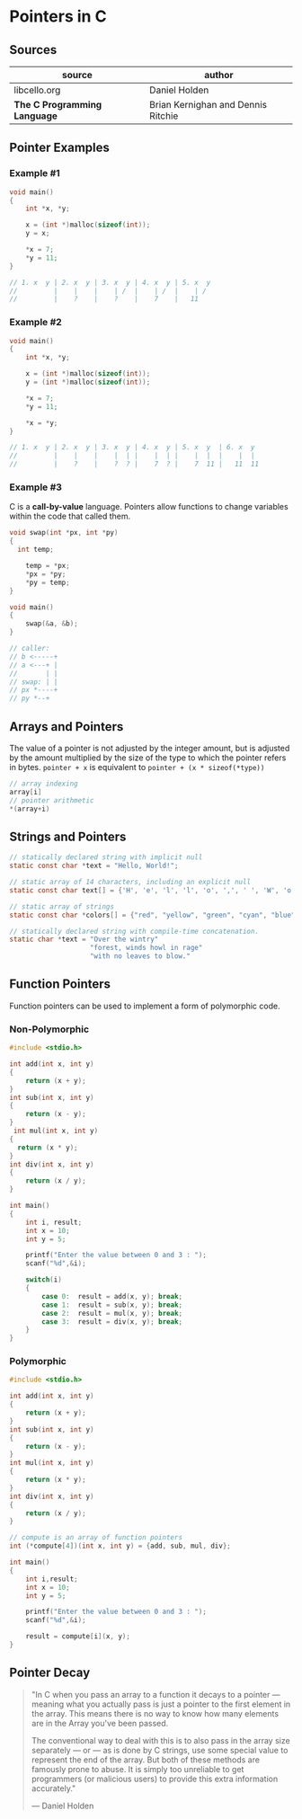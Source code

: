 * Pointers in C

** Sources

| source                       | author                             |
|------------------------------+------------------------------------|
| libcello.org                 | Daniel Holden                      |
| *The C Programming Language* | Brian Kernighan and Dennis Ritchie |

** Pointer Examples

*** Example #1

#+begin_src c
  void main()
  {
      int *x, *y;

      x = (int *)malloc(sizeof(int));
      y = x;

      ,*x = 7;
      ,*y = 11;
  }

  // 1. x  y | 2. x  y | 3. x  y | 4. x  y | 5. x  y
  //         |    |    |    | /  |    | /  |    | /
  //         |    ?    |    ?    |    7    |   11
#+end_src

*** Example #2

#+begin_src c
  void main()
  {
      int *x, *y;

      x = (int *)malloc(sizeof(int));
      y = (int *)malloc(sizeof(int));

      ,*x = 7;
      ,*y = 11;

      ,*x = *y;
  }

  // 1. x  y | 2. x  y | 3. x  y | 4. x  y | 5. x  y  | 6. x  y
  //         |    |    |    |  | |    |  | |    |  |  |    |  |
  //         |    ?    |    ?  ? |    7  ? |    7  11 |   11  11
#+end_src

*** Example #3

C is a *call-by-value* language. Pointers allow functions to change variables within the code that called them.

#+begin_src c
  void swap(int *px, int *py)
  {
    int temp;

      temp = *px;
      ,*px = *py;
      ,*py = temp;
  }

  void main()
  {
      swap(&a, &b);
  }

  // caller:
  // b <-----+
  // a <---+ |
  //       | |
  // swap: | |
  // px *----+
  // py *--+
#+end_src

** Arrays and Pointers

The value of a pointer is not adjusted by the integer amount, but is adjusted by the amount multiplied by the size of
the type to which the pointer refers in bytes. ~pointer + x~ is equivalent to ~pointer + (x * sizeof(*type))~

#+begin_src c
  // array indexing
  array[i]
  // pointer arithmetic
  *(array+i)
#+end_src

** Strings and Pointers

#+begin_src c
  // statically declared string with implicit null
  static const char *text = "Hello, World!";

  // static array of 14 characters, including an explicit null
  static const char text[] = {'H', 'e', 'l', 'l', 'o', ',', ' ', 'W', 'o', 'r', 'l', 'd', '!', '\0'};

  // static array of strings
  static const char *colors[] = {"red", "yellow", "green", "cyan", "blue", "magenta"};

  // statically declared string with compile-time concatenation.
  static char *text = "Over the wintry"
                      "forest, winds howl in rage"
                      "with no leaves to blow."
#+end_src

** Function Pointers

Function pointers can be used to implement a form of polymorphic code.

*** Non-Polymorphic

#+begin_src c
  #include <stdio.h>

  int add(int x, int y)
  {
      return (x + y);
  }
  int sub(int x, int y)
  {
      return (x - y);
  }
   int mul(int x, int y)
  {
    return (x * y);
  }
  int div(int x, int y)
  {
      return (x / y);
  }

  int main()
  {
      int i, result;
      int x = 10;
      int y = 5;

      printf("Enter the value between 0 and 3 : ");
      scanf("%d",&i);
 
      switch(i)
      {
          case 0:  result = add(x, y); break;
          case 1:  result = sub(x, y); break;
          case 2:  result = mul(x, y); break;
          case 3:  result = div(x, y); break;
      }
  }
#+end_src

*** Polymorphic

#+begin_src c
  #include <stdio.h>

  int add(int x, int y)
  {
      return (x + y);
  }
  int sub(int x, int y)
  {
      return (x - y);
  }
  int mul(int x, int y)
  {
      return (x * y);
  }
  int div(int x, int y)
  {
      return (x / y);
  }

  // compute is an array of function pointers
  int (*compute[4])(int x, int y) = {add, sub, mul, div};

  int main()
  {
      int i,result;
      int x = 10;
      int y = 5;

      printf("Enter the value between 0 and 3 : ");
      scanf("%d",&i);

      result = compute[i](x, y);
  }
#+end_src

** Pointer Decay

#+begin_quote
"In C when you pass an array to a function it decays to a pointer — meaning what you
actually pass is just a pointer to the first element in the array. This means there
is no way to know how many elements are in the Array you've been passed.

The conventional way to deal with this is to also pass in the array size separately
— or — as is done by C strings, use some special value to represent the end of the array.
But both of these methods are famously prone to abuse. It is simply too unreliable
to get programmers (or malicious users) to provide this extra information accurately."

— Daniel Holden
#+end_quote
